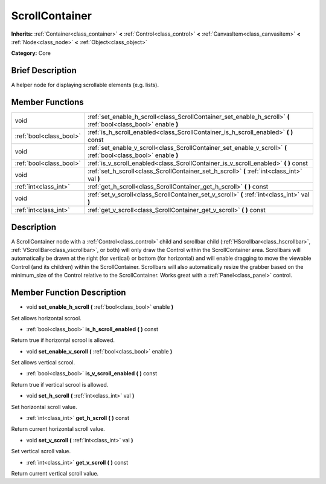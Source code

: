 .. Generated automatically by doc/tools/makerst.py in Godot's source tree.
.. DO NOT EDIT THIS FILE, but the doc/base/classes.xml source instead.

.. _class_ScrollContainer:

ScrollContainer
===============

**Inherits:** :ref:`Container<class_container>` **<** :ref:`Control<class_control>` **<** :ref:`CanvasItem<class_canvasitem>` **<** :ref:`Node<class_node>` **<** :ref:`Object<class_object>`

**Category:** Core

Brief Description
-----------------

A helper node for displaying scrollable elements (e.g. lists).

Member Functions
----------------

+--------------------------+--------------------------------------------------------------------------------------------------------------------+
| void                     | :ref:`set_enable_h_scroll<class_ScrollContainer_set_enable_h_scroll>`  **(** :ref:`bool<class_bool>` enable  **)** |
+--------------------------+--------------------------------------------------------------------------------------------------------------------+
| :ref:`bool<class_bool>`  | :ref:`is_h_scroll_enabled<class_ScrollContainer_is_h_scroll_enabled>`  **(** **)** const                           |
+--------------------------+--------------------------------------------------------------------------------------------------------------------+
| void                     | :ref:`set_enable_v_scroll<class_ScrollContainer_set_enable_v_scroll>`  **(** :ref:`bool<class_bool>` enable  **)** |
+--------------------------+--------------------------------------------------------------------------------------------------------------------+
| :ref:`bool<class_bool>`  | :ref:`is_v_scroll_enabled<class_ScrollContainer_is_v_scroll_enabled>`  **(** **)** const                           |
+--------------------------+--------------------------------------------------------------------------------------------------------------------+
| void                     | :ref:`set_h_scroll<class_ScrollContainer_set_h_scroll>`  **(** :ref:`int<class_int>` val  **)**                    |
+--------------------------+--------------------------------------------------------------------------------------------------------------------+
| :ref:`int<class_int>`    | :ref:`get_h_scroll<class_ScrollContainer_get_h_scroll>`  **(** **)** const                                         |
+--------------------------+--------------------------------------------------------------------------------------------------------------------+
| void                     | :ref:`set_v_scroll<class_ScrollContainer_set_v_scroll>`  **(** :ref:`int<class_int>` val  **)**                    |
+--------------------------+--------------------------------------------------------------------------------------------------------------------+
| :ref:`int<class_int>`    | :ref:`get_v_scroll<class_ScrollContainer_get_v_scroll>`  **(** **)** const                                         |
+--------------------------+--------------------------------------------------------------------------------------------------------------------+

Description
-----------

A ScrollContainer node with a :ref:`Control<class_control>` child and scrollbar child (:ref:`HScrollbar<class_hscrollbar>`, :ref:`VScrollBar<class_vscrollbar>`, or both) will only draw the Control within the ScrollContainer area.  Scrollbars will automatically be drawn at the right (for vertical) or bottom (for horizontal) and will enable dragging to move the viewable Control (and its children) within the ScrollContainer.  Scrollbars will also automatically resize the grabber based on the minimum_size of the Control relative to the ScrollContainer.  Works great with a :ref:`Panel<class_panel>` control.

Member Function Description
---------------------------

.. _class_ScrollContainer_set_enable_h_scroll:

- void  **set_enable_h_scroll**  **(** :ref:`bool<class_bool>` enable  **)**

Set allows horizontal scrool.

.. _class_ScrollContainer_is_h_scroll_enabled:

- :ref:`bool<class_bool>`  **is_h_scroll_enabled**  **(** **)** const

Return true if horizontal scrool is allowed.

.. _class_ScrollContainer_set_enable_v_scroll:

- void  **set_enable_v_scroll**  **(** :ref:`bool<class_bool>` enable  **)**

Set allows vertical scrool.

.. _class_ScrollContainer_is_v_scroll_enabled:

- :ref:`bool<class_bool>`  **is_v_scroll_enabled**  **(** **)** const

Return true if vertical scrool is allowed.

.. _class_ScrollContainer_set_h_scroll:

- void  **set_h_scroll**  **(** :ref:`int<class_int>` val  **)**

Set horizontal scroll value.

.. _class_ScrollContainer_get_h_scroll:

- :ref:`int<class_int>`  **get_h_scroll**  **(** **)** const

Return current horizontal scroll value.

.. _class_ScrollContainer_set_v_scroll:

- void  **set_v_scroll**  **(** :ref:`int<class_int>` val  **)**

Set vertical scroll value.

.. _class_ScrollContainer_get_v_scroll:

- :ref:`int<class_int>`  **get_v_scroll**  **(** **)** const

Return current vertical scroll value.


